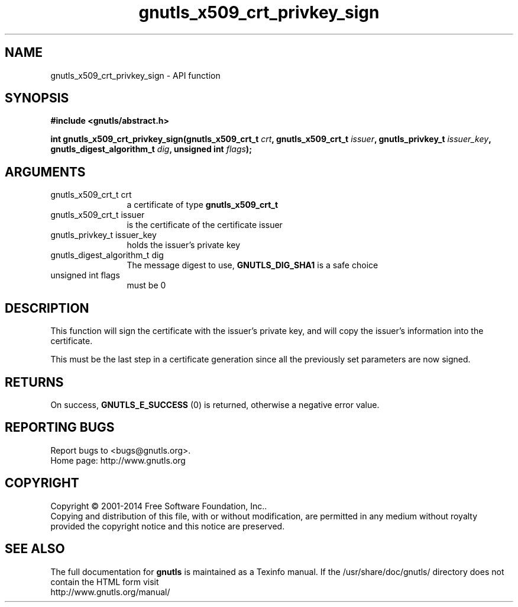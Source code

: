 .\" DO NOT MODIFY THIS FILE!  It was generated by gdoc.
.TH "gnutls_x509_crt_privkey_sign" 3 "3.3.8" "gnutls" "gnutls"
.SH NAME
gnutls_x509_crt_privkey_sign \- API function
.SH SYNOPSIS
.B #include <gnutls/abstract.h>
.sp
.BI "int gnutls_x509_crt_privkey_sign(gnutls_x509_crt_t " crt ", gnutls_x509_crt_t " issuer ", gnutls_privkey_t " issuer_key ", gnutls_digest_algorithm_t " dig ", unsigned int " flags ");"
.SH ARGUMENTS
.IP "gnutls_x509_crt_t crt" 12
a certificate of type \fBgnutls_x509_crt_t\fP
.IP "gnutls_x509_crt_t issuer" 12
is the certificate of the certificate issuer
.IP "gnutls_privkey_t issuer_key" 12
holds the issuer's private key
.IP "gnutls_digest_algorithm_t dig" 12
The message digest to use, \fBGNUTLS_DIG_SHA1\fP is a safe choice
.IP "unsigned int flags" 12
must be 0
.SH "DESCRIPTION"
This function will sign the certificate with the issuer's private key, and
will copy the issuer's information into the certificate.

This must be the last step in a certificate generation since all
the previously set parameters are now signed.
.SH "RETURNS"
On success, \fBGNUTLS_E_SUCCESS\fP (0) is returned, otherwise a
negative error value.
.SH "REPORTING BUGS"
Report bugs to <bugs@gnutls.org>.
.br
Home page: http://www.gnutls.org

.SH COPYRIGHT
Copyright \(co 2001-2014 Free Software Foundation, Inc..
.br
Copying and distribution of this file, with or without modification,
are permitted in any medium without royalty provided the copyright
notice and this notice are preserved.
.SH "SEE ALSO"
The full documentation for
.B gnutls
is maintained as a Texinfo manual.
If the /usr/share/doc/gnutls/
directory does not contain the HTML form visit
.B
.IP http://www.gnutls.org/manual/
.PP
